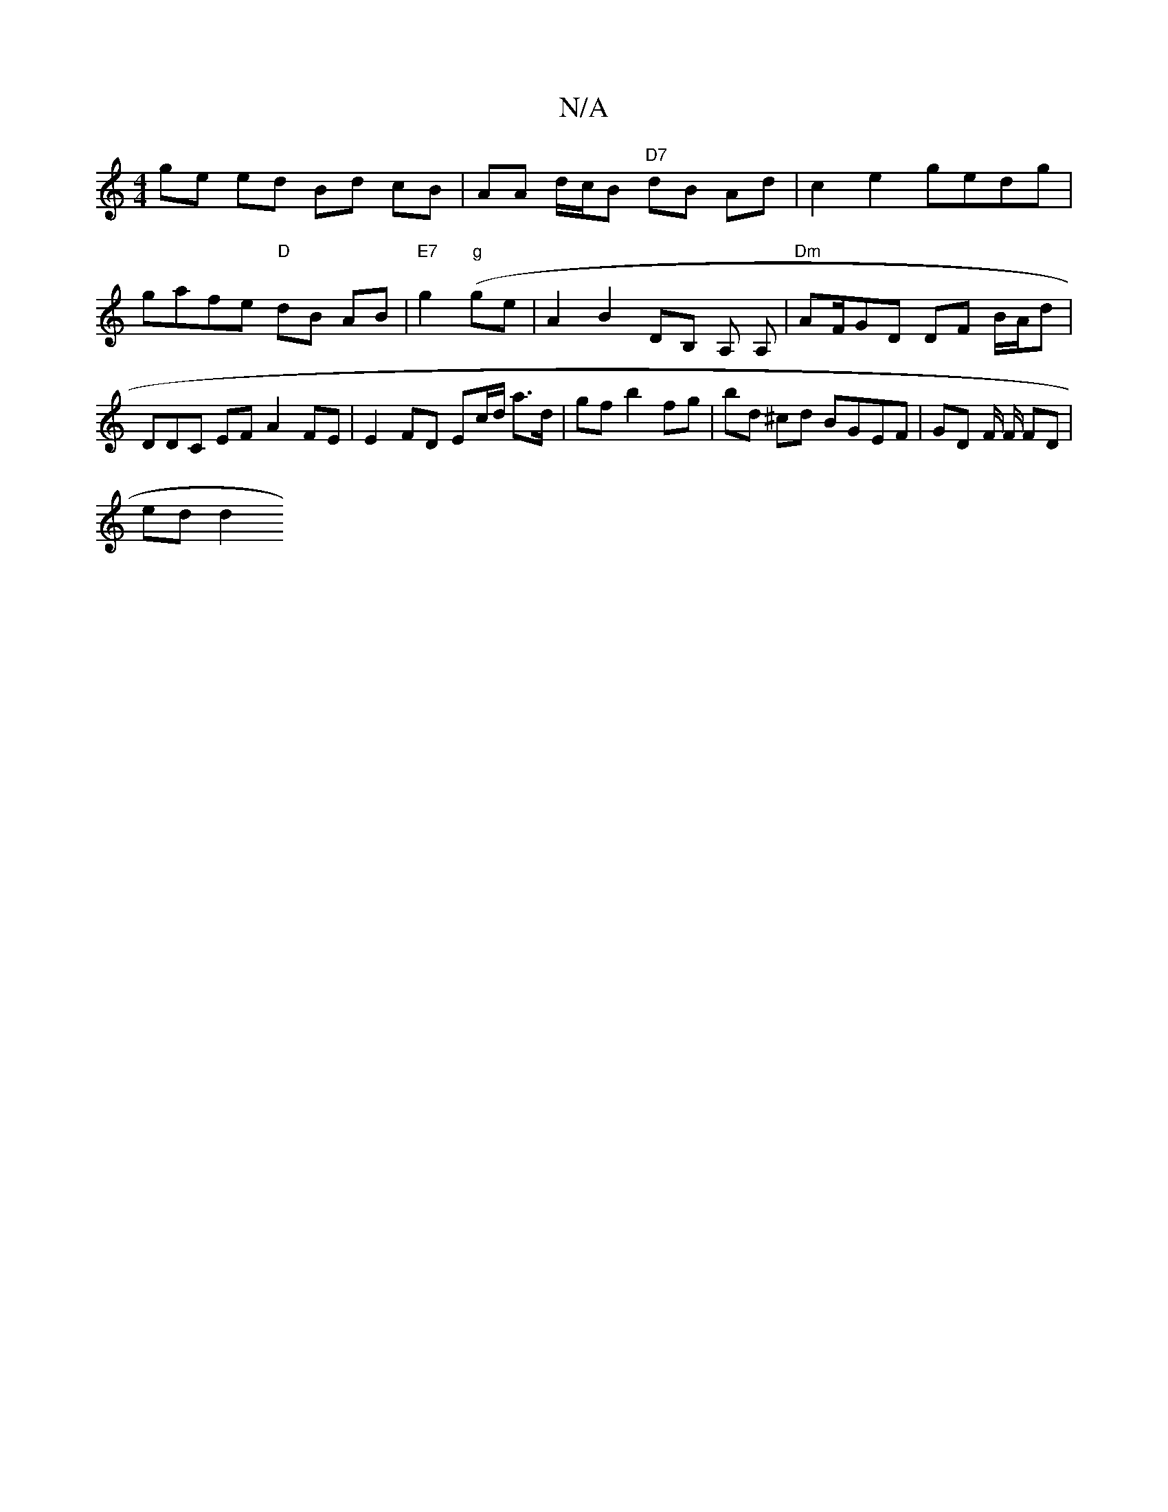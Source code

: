 X:1
T:N/A
M:4/4
R:N/A
K:Cmajor
 ge ed Bd cB | AA d/c/B "D7"dB Ad | c2 e2 gedg | gafe "D"dB AB | "E7" g2 ("g" ge | A2 B2 DB, A, A, |"Dm"AF/GD DF B/A/d|^(3DDC EF A2 FE | E2 FD Ec/d/ a>d | gf b2 fg | bd ^cd BGEF | GD F/ F/ FD |
ed d2 
